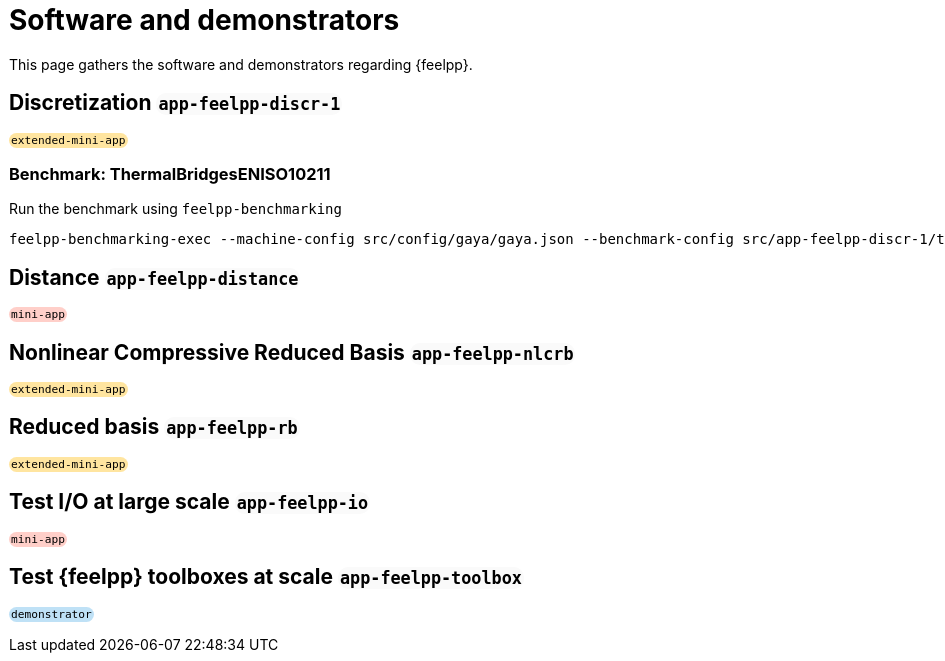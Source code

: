 = Software and demonstrators

++++
<style>
.myblock {
    background-color: #fafafa;
    padding: 1px 2px;
    border-radius: 10px;
    display: inline-block;
    font-family: monospace;
    font-size: 0.8em;
}
.mini-app{
    background-color: #ffcfc9;
}
.demonstrator{
    background-color: #bfe1f6;
}
.extended-mini-app{
    background-color: #ffe5a0;
}
</style>
++++

This page gathers the software and demonstrators regarding {feelpp}.

== Discretization [.myblock]#app-feelpp-discr-1#

[.myblock.extended-mini-app]#extended-mini-app#

=== Benchmark: ThermalBridgesENISO10211

Run the benchmark using `feelpp-benchmarking`

[source, bash]
----
feelpp-benchmarking-exec --machine-config src/config/gaya/gaya.json --benchmark-config src/app-feelpp-discr-1/thermal_bridges_case_3.json --plots-config src/app-feelpp-discr-1/heat_plots.json --website -rc src/config/gaya/reframe.py
----



== Distance [.myblock]#app-feelpp-distance#

[.myblock.mini-app]#mini-app#


== Nonlinear Compressive Reduced Basis [.myblock]#app-feelpp-nlcrb#

[.myblock.extended-mini-app]#extended-mini-app#


== Reduced basis [.myblock]#app-feelpp-rb#

[.myblock.extended-mini-app]#extended-mini-app#


== Test I/O at large scale [.myblock]#app-feelpp-io#

[.myblock.mini-app]#mini-app#


== Test {feelpp} toolboxes at scale [.myblock]#app-feelpp-toolbox#

[.myblock.demonstrator]#demonstrator#
